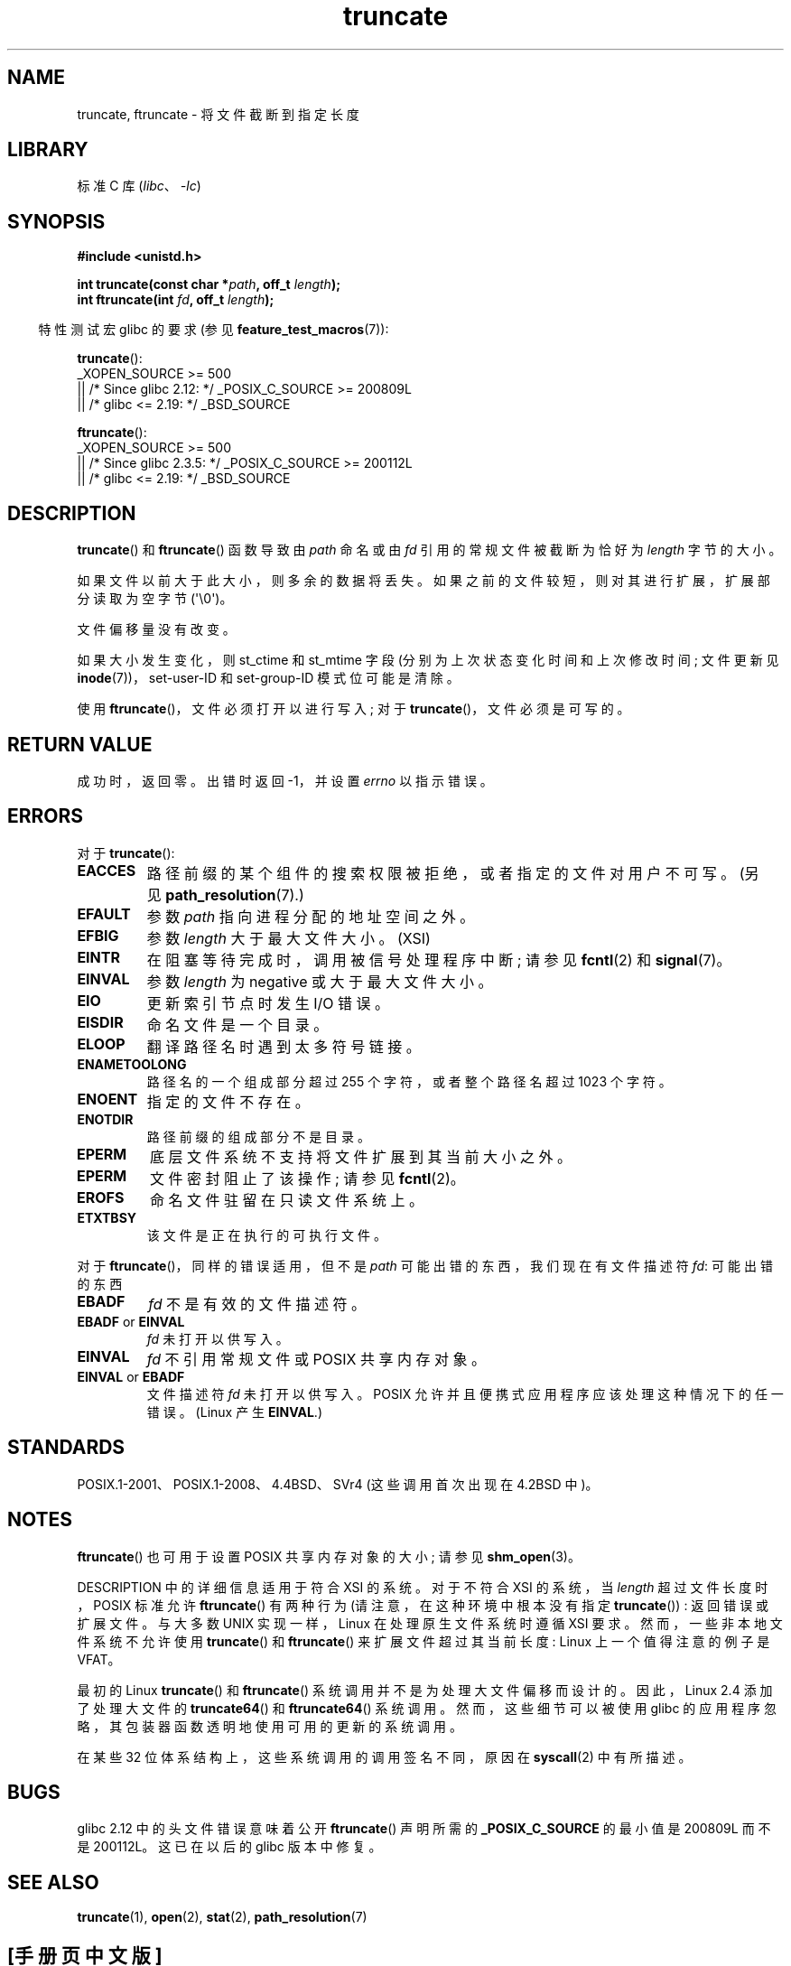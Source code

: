 .\" -*- coding: UTF-8 -*-
.\" Copyright (c) 1983, 1991 The Regents of the University of California.
.\" All rights reserved.
.\"
.\" SPDX-License-Identifier: BSD-4-Clause-UC
.\"
.\"     @(#)truncate.2	6.9 (Berkeley) 3/10/91
.\"
.\" Modified 1993-07-24 by Rik Faith <faith@cs.unc.edu>
.\" Modified 1996-10-22 by Eric S. Raymond <esr@thyrsus.com>
.\" Modified 1998-12-21 by Andries Brouwer <aeb@cwi.nl>
.\" Modified 2002-01-07 by Michael Kerrisk <mtk.manpages@gmail.com>
.\" Modified 2002-04-06 by Andries Brouwer <aeb@cwi.nl>
.\" Modified 2004-06-23 by Michael Kerrisk <mtk.manpages@gmail.com>
.\"
.\"*******************************************************************
.\"
.\" This file was generated with po4a. Translate the source file.
.\"
.\"*******************************************************************
.TH truncate 2 2023\-02\-05 "Linux man\-pages 6.03" 
.SH NAME
truncate, ftruncate \- 将文件截断到指定长度
.SH LIBRARY
标准 C 库 (\fIlibc\fP、\fI\-lc\fP)
.SH SYNOPSIS
.nf
\fB#include <unistd.h>\fP
.PP
\fBint truncate(const char *\fP\fIpath\fP\fB, off_t \fP\fIlength\fP\fB);\fP
\fBint ftruncate(int \fP\fIfd\fP\fB, off_t \fP\fIlength\fP\fB);\fP
.fi
.PP
.RS -4
特性测试宏 glibc 的要求 (参见 \fBfeature_test_macros\fP(7)):
.RE
.PP
\fBtruncate\fP():
.nf
.\"    || _XOPEN_SOURCE && _XOPEN_SOURCE_EXTENDED
    _XOPEN_SOURCE >= 500
        || /* Since glibc 2.12: */ _POSIX_C_SOURCE >= 200809L
        || /* glibc <= 2.19: */ _BSD_SOURCE
.fi
.PP
\fBftruncate\fP():
.nf
.\"    || _XOPEN_SOURCE && _XOPEN_SOURCE_EXTENDED
    _XOPEN_SOURCE >= 500
        || /* Since glibc 2.3.5: */ _POSIX_C_SOURCE >= 200112L
        || /* glibc <= 2.19: */ _BSD_SOURCE
.fi
.SH DESCRIPTION
\fBtruncate\fP() 和 \fBftruncate\fP() 函数导致由 \fIpath\fP 命名或由 \fIfd\fP 引用的常规文件被截断为恰好为
\fIlength\fP 字节的大小。
.PP
如果文件以前大于此大小，则多余的数据将丢失。 如果之前的文件较短，则对其进行扩展，扩展部分读取为空字节 (\[aq]\e0\[aq])。
.PP
文件偏移量没有改变。
.PP
如果大小发生变化，则 st_ctime 和 st_mtime 字段 (分别为上次状态变化时间和上次修改时间; 文件更新见
\fBinode\fP(7))，set\-user\-ID 和 set\-group\-ID 模式位可能是清除。
.PP
使用 \fBftruncate\fP()，文件必须打开以进行写入; 对于 \fBtruncate\fP()，文件必须是可写的。
.SH "RETURN VALUE"
成功时，返回零。 出错时返回 \-1，并设置 \fIerrno\fP 以指示错误。
.SH ERRORS
对于 \fBtruncate\fP():
.TP 
\fBEACCES\fP
路径前缀的某个组件的搜索权限被拒绝，或者指定的文件对用户不可写。 (另见 \fBpath_resolution\fP(7).)
.TP 
\fBEFAULT\fP
参数 \fIpath\fP 指向进程分配的地址空间之外。
.TP 
\fBEFBIG\fP
参数 \fIlength\fP 大于最大文件大小。(XSI)
.TP 
\fBEINTR\fP
在阻塞等待完成时，调用被信号处理程序中断; 请参见 \fBfcntl\fP(2) 和 \fBsignal\fP(7)。
.TP 
\fBEINVAL\fP
参数 \fIlength\fP 为 negative 或大于最大文件大小。
.TP 
\fBEIO\fP
更新索引节点时发生 I/O 错误。
.TP 
\fBEISDIR\fP
命名文件是一个目录。
.TP 
\fBELOOP\fP
翻译路径名时遇到太多符号链接。
.TP 
\fBENAMETOOLONG\fP
路径名的一个组成部分超过 255 个字符，或者整个路径名超过 1023 个字符。
.TP 
\fBENOENT\fP
指定的文件不存在。
.TP 
\fBENOTDIR\fP
路径前缀的组成部分不是目录。
.TP 
\fBEPERM\fP
.\" This happens for at least MSDOS and VFAT filesystems
.\" on kernel 2.6.13
底层文件系统不支持将文件扩展到其当前大小之外。
.TP 
\fBEPERM\fP
文件密封阻止了该操作; 请参见 \fBfcntl\fP(2)。
.TP 
\fBEROFS\fP
命名文件驻留在只读文件系统上。
.TP 
\fBETXTBSY\fP
该文件是正在执行的可执行文件。
.PP
对于 \fBftruncate\fP()，同样的错误适用，但不是 \fIpath\fP 可能出错的东西，我们现在有文件描述符 \fIfd\fP: 可能出错的东西
.TP 
\fBEBADF\fP
\fIfd\fP 不是有效的文件描述符。
.TP 
\fBEBADF\fP or \fBEINVAL\fP
\fIfd\fP 未打开以供写入。
.TP 
\fBEINVAL\fP
\fIfd\fP 不引用常规文件或 POSIX 共享内存对象。
.TP 
\fBEINVAL\fP or \fBEBADF\fP
文件描述符 \fIfd\fP 未打开以供写入。 POSIX 允许并且便携式应用程序应该处理这种情况下的任一错误。 (Linux 产生 \fBEINVAL\fP.)
.SH STANDARDS
.\" POSIX.1-1996 has
.\" .BR ftruncate ().
.\" POSIX.1-2001 also has
.\" .BR truncate (),
.\" as an XSI extension.
.\" .LP
.\" SVr4 documents additional
.\" .BR truncate ()
.\" error conditions EMFILE, EMULTIHP, ENFILE, ENOLINK.  SVr4 documents for
.\" .BR ftruncate ()
.\" an additional EAGAIN error condition.
POSIX.1\-2001、POSIX.1\-2008、4.4BSD、SVr4 (这些调用首次出现在 4.2BSD 中)。
.SH NOTES
\fBftruncate\fP() 也可用于设置 POSIX 共享内存对象的大小; 请参见 \fBshm_open\fP(3)。
.PP
.\" At the very least: OSF/1, Solaris 7, and FreeBSD conform, mtk, Jan 2002
DESCRIPTION 中的详细信息适用于符合 XSI 的系统。 对于不符合 XSI 的系统，当 \fIlength\fP 超过文件长度时，POSIX
标准允许 \fBftruncate\fP() 有两种行为 (请注意，在这种环境中根本没有指定 \fBtruncate\fP()) : 返回错误或扩展文件。 与大多数
UNIX 实现一样，Linux 在处理原生文件系统时遵循 XSI 要求。 然而，一些非本地文件系统不允许使用 \fBtruncate\fP() 和
\fBftruncate\fP() 来扩展文件超过其当前长度: Linux 上一个值得注意的例子是 VFAT。
.PP
最初的 Linux \fBtruncate\fP() 和 \fBftruncate\fP() 系统调用并不是为处理大文件偏移而设计的。 因此，Linux 2.4
添加了处理大文件的 \fBtruncate64\fP() 和 \fBftruncate64\fP() 系统调用。 然而，这些细节可以被使用 glibc
的应用程序忽略，其包装器函数透明地使用可用的更新的系统调用。
.PP
在某些 32 位体系结构上，这些系统调用的调用签名不同，原因在 \fBsyscall\fP(2) 中有所描述。
.SH BUGS
.\" http://sourceware.org/bugzilla/show_bug.cgi?id=12037
glibc 2.12 中的头文件错误意味着公开 \fBftruncate\fP() 声明所需的 \fB_POSIX_C_SOURCE\fP 的最小值是
200809L 而不是 200112L。 这已在以后的 glibc 版本中修复。
.SH "SEE ALSO"
\fBtruncate\fP(1), \fBopen\fP(2), \fBstat\fP(2), \fBpath_resolution\fP(7)
.PP
.SH [手册页中文版]
.PP
本翻译为免费文档；阅读
.UR https://www.gnu.org/licenses/gpl-3.0.html
GNU 通用公共许可证第 3 版
.UE
或稍后的版权条款。因使用该翻译而造成的任何问题和损失完全由您承担。
.PP
该中文翻译由 wtklbm
.B <wtklbm@gmail.com>
根据个人学习需要制作。
.PP
项目地址:
.UR \fBhttps://github.com/wtklbm/manpages-chinese\fR
.ME 。
